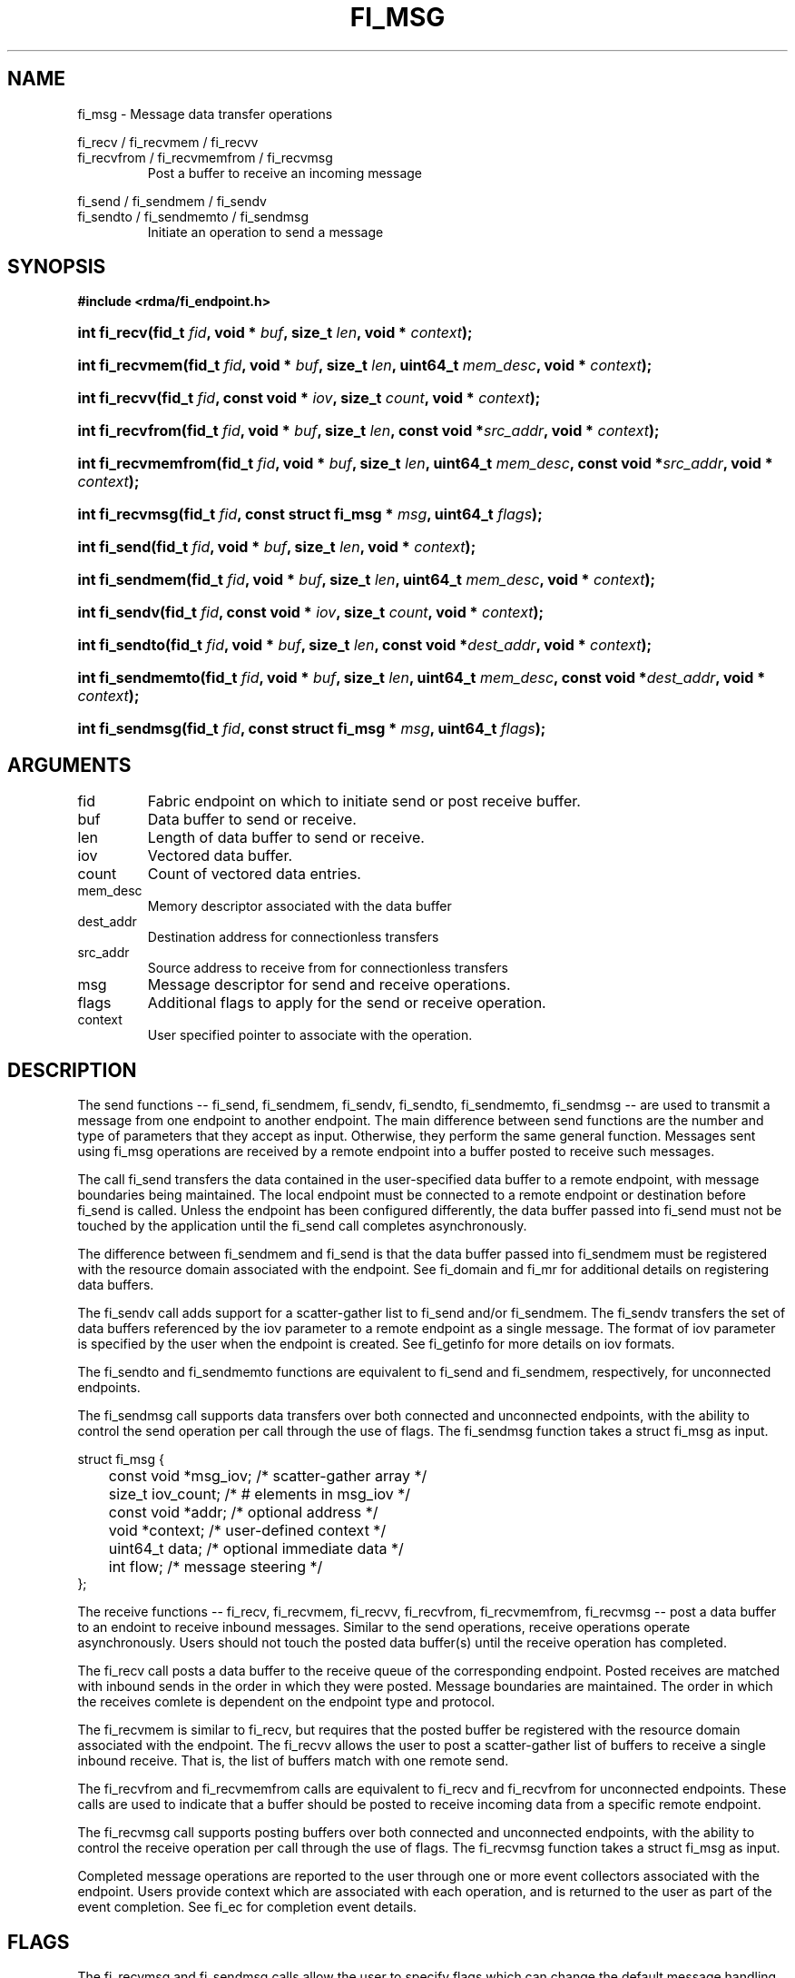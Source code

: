.TH "FI_MSG" 3 "2014-01-10" "libfabric" "Libfabric Programmer's Manual" libfabric
.SH NAME
fi_msg - Message data transfer operations
.P
fi_recv / fi_recvmem / fi_recvv
.br
fi_recvfrom / fi_recvmemfrom / fi_recvmsg
.RS
Post a buffer to receive an incoming message
.RE
.PP
fi_send / fi_sendmem / fi_sendv
.br
fi_sendto / fi_sendmemto / fi_sendmsg
.RS
Initiate an operation to send a message
.RE
.SH SYNOPSIS
.B #include <rdma/fi_endpoint.h>
.HP
.BI "int fi_recv(fid_t " fid ", void * " buf ", size_t " len ","
.BI "void * " context ");"
.HP
.BI "int fi_recvmem(fid_t " fid ", void * " buf ", size_t " len ","
.BI "uint64_t " mem_desc ", void * " context ");"
.HP
.BI "int fi_recvv(fid_t " fid ", const void * " iov ", size_t " count ","
.BI "void * " context ");"
.HP
.BI "int fi_recvfrom(fid_t " fid ", void * " buf ", size_t " len ","
.BI "const void *" src_addr ", void * " context ");"
.HP
.BI "int fi_recvmemfrom(fid_t " fid ", void * " buf ", size_t " len ","
.BI "uint64_t " mem_desc ", const void *" src_addr ", void * " context ");"
.HP
.BI "int fi_recvmsg(fid_t " fid ", const struct fi_msg * " msg ", uint64_t " flags ");"
.P
.HP
.BI "int fi_send(fid_t " fid ", void * " buf ", size_t " len ","
.BI "void * " context ");"
.HP
.BI "int fi_sendmem(fid_t " fid ", void * " buf ", size_t " len ","
.BI "uint64_t " mem_desc ", void * " context ");"
.HP
.BI "int fi_sendv(fid_t " fid ", const void * " iov ", size_t " count ","
.BI "void * " context ");"
.HP
.BI "int fi_sendto(fid_t " fid ", void * " buf ", size_t " len ","
.BI "const void *" dest_addr ", void * " context ");"
.HP
.BI "int fi_sendmemto(fid_t " fid ", void * " buf ", size_t " len ","
.BI "uint64_t " mem_desc ", const void *" dest_addr ", void * " context ");"
.HP
.BI "int fi_sendmsg(fid_t " fid ", const struct fi_msg * " msg ", uint64_t " flags ");"
.SH ARGUMENTS
.IP "fid"
Fabric endpoint on which to initiate send or post receive buffer. 
.IP "buf"
Data buffer to send or receive.
.IP "len"
Length of data buffer to send or receive.
.IP "iov"
Vectored data buffer.
.IP "count"
Count of vectored data entries.
.IP "mem_desc"
Memory descriptor associated with the data buffer
.IP "dest_addr"
Destination address for connectionless transfers
.IP "src_addr"
Source address to receive from for connectionless transfers
.IP "msg"
Message descriptor for send and receive operations.
.IP "flags"
Additional flags to apply for the send or receive operation.
.IP "context"
User specified pointer to associate with the operation.
.SH "DESCRIPTION"
The send functions -- fi_send, fi_sendmem, fi_sendv, fi_sendto,
fi_sendmemto, fi_sendmsg -- are used to transmit a message from one
endpoint to another endpoint.  The main difference between send functions
are the number and type of parameters that they accept as input.  Otherwise,
they perform the same general function.  Messages sent using fi_msg operations
are received by a remote endpoint into a buffer posted to receive such messages.
.P
The call fi_send transfers the data contained in the user-specified data
buffer to a remote endpoint, with message boundaries being maintained.
The local endpoint must be connected to a remote endpoint or destination
before fi_send is called.  Unless the endpoint has been configured differently,
the data buffer passed into fi_send must not be touched by the application
until the fi_send call completes asynchronously.
.P
The difference between fi_sendmem and fi_send is that the data buffer
passed into fi_sendmem must be registered with the resource domain associated
with the endpoint.  See fi_domain and fi_mr for additional details on
registering data buffers.
.P
The fi_sendv call adds support for a scatter-gather list to fi_send and/or
fi_sendmem.  The fi_sendv transfers the set of data buffers referenced by
the iov parameter to a remote endpoint as a single message.  The format of
iov parameter is specified by the user when the endpoint is created.  See
fi_getinfo for more details on iov formats.
.P
The fi_sendto and fi_sendmemto functions are equivalent to fi_send and
fi_sendmem, respectively, for unconnected endpoints.
.P
The fi_sendmsg call supports data transfers over both connected and unconnected
endpoints, with the ability to control the send operation per call through the
use of flags.  The fi_sendmsg function takes a struct fi_msg as input.
.P
.nf
struct fi_msg {
	const void *msg_iov;   /* scatter-gather array */
	size_t      iov_count; /* # elements in msg_iov */
	const void *addr;      /* optional address */
	void       *context;   /* user-defined context */
	uint64_t    data;      /* optional immediate data */
	int         flow;      /* message steering */
};
.fi
.P
The receive functions -- fi_recv, fi_recvmem, fi_recvv, fi_recvfrom,
fi_recvmemfrom, fi_recvmsg -- post a data buffer to an endoint to receive
inbound messages.  Similar to the send operations, receive operations operate
asynchronously.  Users should not touch the posted data buffer(s) until the
receive operation has completed.
.P
The fi_recv call posts a data buffer to the receive queue of the corresponding
endpoint.  Posted receives are matched with inbound sends in the order in which
they were posted.  Message boundaries are maintained.  The order
in which the receives comlete is dependent on the endpoint type and protocol.
.P
The fi_recvmem is similar to fi_recv, but requires that the posted buffer be
registered with the resource domain associated with the endpoint.  The fi_recvv
allows the user to post a scatter-gather list of buffers to receive a single
inbound receive.  That is, the list of buffers match with one remote send.
.P
The fi_recvfrom and fi_recvmemfrom calls are equivalent to fi_recv and
fi_recvfrom for unconnected endpoints.  These calls are used to indicate
that a buffer should be posted to receive incoming data from a specific
remote endpoint.
.P
The fi_recvmsg call supports posting buffers over both connected and unconnected
endpoints, with the ability to control the receive operation per call through the
use of flags.  The fi_recvmsg function takes a struct fi_msg as input.
.P
Completed message operations are reported to the user through one or more event
collectors associated with the endpoint.  Users provide context which are
associated with each operation, and is returned to the user
as part of the event completion.  See fi_ec for completion event details.
.SH "FLAGS"
The fi_recvmsg and fi_sendmsg calls allow the user to specify flags
which can change the default message handling of the endpoint.
Flags specified with fi_recvmsg / fi_sendmsg override most flags
previously configured with the endpoint, except where noted (see fi_control).
The following list of flags are usable with fi_recvmsg and/or fi_sendmsg.
.IP "FI_CANCEL"
Indicates that the user wants the ability to cancel the operation if it does
not complete first.  When set, the user must pass in struct fi_context as their
per operation context (see discussion below).
.IP "FI_IMM"
Applies to fi_sendmsg.  Indicates that immediate data is available and should
be sent as part of the request.
.IP "FI_NOCOMP"
Indicates that no completion should be generated for the specified operation.
When set the user must determine when a request has completed indirectly,
usually based on the completion of a subsequent operation.  Use of this
flag may improve performance by allowing the provider to avoid writing
a completion entry.
.IP "FI_MORE"
Indicates that the user has additional requests that will immediately be
posted after the current call returns.  Use of this flag may improve
performance by enabling the provider to optimize its access to the fabric
hardware.
.IP "FI_SIGNAL"
Indicates that a completion event should be generated for the given operation.
.IP "FI_BUFFERED_SEND"
Applies to fi_sendmsg.  Indicates that the outbound data buffer should be
returned to user immediately after the send call returns, even if the operation
is handled asynchronously.  This may require that the underlying provider
implementation copy the data into a local buffer and transfer out of that
buffer.
.IP "FI_ACK"
Applies to fi_sendmsg.  Indicates that a completion should not be generated
until the operation has been explicitly acknowledged by the remote side.
.SH "FI_CONTEXT"
If a message operation has been called has the flag FI_CANCEL set,
then the user context parameter is interpreted as struct fi_context.
For performance reasons, this structure must be allocated by the user,
but may be used by the fabric provider to track the operation.  Typically,
users embed struct fi_context within their own context structure.
The struct fi_context must remain valid until the corresponding operation
completes or is successfully canceled.  Users should not update or interpret
the fields in this structure.  The structure is specified in rdma/fabric.h.
.SH "RETURN VALUE"
Returns 0 on success. On error, a negative value corresponding to fabric
errno is returned. Fabric errno values are defined in 
.IR "rdma/fi_errno.h".
.SH "ERRORS"
.IP "Enter FI_ERRNO values here"
write me
.SH "NOTES"
.SH "SEE ALSO"
fi_getinfo(3), fi_endpoint(3), fi_domain(3), fi_control(3), fi_ec(3)
